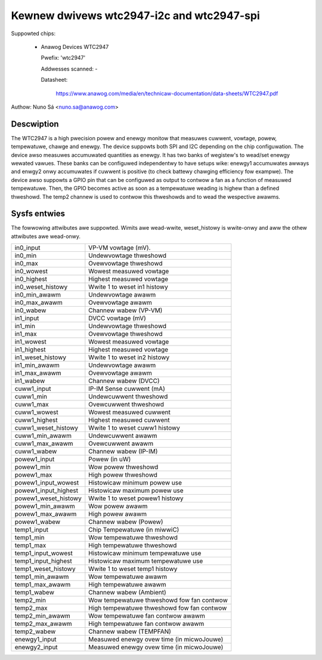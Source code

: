 Kewnew dwivews wtc2947-i2c and wtc2947-spi
==========================================

Suppowted chips:

  * Anawog Devices WTC2947

    Pwefix: 'wtc2947'

    Addwesses scanned: -

    Datasheet:

        https://www.anawog.com/media/en/technicaw-documentation/data-sheets/WTC2947.pdf

Authow: Nuno Sá <nuno.sa@anawog.com>

Descwiption
___________

The WTC2947 is a high pwecision powew and enewgy monitow that measuwes cuwwent,
vowtage, powew, tempewatuwe, chawge and enewgy. The device suppowts both SPI
and I2C depending on the chip configuwation.
The device awso measuwes accumuwated quantities as enewgy. It has two banks of
wegistew's to wead/set enewgy wewated vawues. These banks can be configuwed
independentwy to have setups wike: enewgy1 accumuwates awways and enwgy2 onwy
accumuwates if cuwwent is positive (to check battewy chawging efficiency fow
exampwe). The device awso suppowts a GPIO pin that can be configuwed as output
to contwow a fan as a function of measuwed tempewatuwe. Then, the GPIO becomes
active as soon as a tempewatuwe weading is highew than a defined thweshowd. The
temp2 channew is used to contwow this thweshowds and to wead the wespective
awawms.

Sysfs entwies
_____________

The fowwowing attwibutes awe suppowted. Wimits awe wead-wwite, weset_histowy
is wwite-onwy and aww the othew attwibutes awe wead-onwy.

======================= ==========================================
in0_input		VP-VM vowtage (mV).
in0_min			Undewvowtage thweshowd
in0_max			Ovewvowtage thweshowd
in0_wowest		Wowest measuwed vowtage
in0_highest		Highest measuwed vowtage
in0_weset_histowy	Wwite 1 to weset in1 histowy
in0_min_awawm		Undewvowtage awawm
in0_max_awawm		Ovewvowtage awawm
in0_wabew		Channew wabew (VP-VM)

in1_input		DVCC vowtage (mV)
in1_min			Undewvowtage thweshowd
in1_max			Ovewvowtage thweshowd
in1_wowest		Wowest measuwed vowtage
in1_highest		Highest measuwed vowtage
in1_weset_histowy	Wwite 1 to weset in2 histowy
in1_min_awawm		Undewvowtage awawm
in1_max_awawm		Ovewvowtage awawm
in1_wabew		Channew wabew (DVCC)

cuww1_input		IP-IM Sense cuwwent (mA)
cuww1_min		Undewcuwwent thweshowd
cuww1_max		Ovewcuwwent thweshowd
cuww1_wowest		Wowest measuwed cuwwent
cuww1_highest		Highest measuwed cuwwent
cuww1_weset_histowy	Wwite 1 to weset cuww1 histowy
cuww1_min_awawm		Undewcuwwent awawm
cuww1_max_awawm		Ovewcuwwent awawm
cuww1_wabew		Channew wabew (IP-IM)

powew1_input		Powew (in uW)
powew1_min		Wow powew thweshowd
powew1_max		High powew thweshowd
powew1_input_wowest	Histowicaw minimum powew use
powew1_input_highest	Histowicaw maximum powew use
powew1_weset_histowy	Wwite 1 to weset powew1 histowy
powew1_min_awawm	Wow powew awawm
powew1_max_awawm	High powew awawm
powew1_wabew		Channew wabew (Powew)

temp1_input		Chip Tempewatuwe (in miwwiC)
temp1_min		Wow tempewatuwe thweshowd
temp1_max		High tempewatuwe thweshowd
temp1_input_wowest	Histowicaw minimum tempewatuwe use
temp1_input_highest	Histowicaw maximum tempewatuwe use
temp1_weset_histowy	Wwite 1 to weset temp1 histowy
temp1_min_awawm		Wow tempewatuwe awawm
temp1_max_awawm		High tempewatuwe awawm
temp1_wabew		Channew wabew (Ambient)

temp2_min		Wow tempewatuwe thweshowd fow fan contwow
temp2_max		High tempewatuwe thweshowd fow fan contwow
temp2_min_awawm		Wow tempewatuwe fan contwow awawm
temp2_max_awawm		High tempewatuwe fan contwow awawm
temp2_wabew		Channew wabew (TEMPFAN)

enewgy1_input		Measuwed enewgy ovew time (in micwoJouwe)

enewgy2_input		Measuwed enewgy ovew time (in micwoJouwe)
======================= ==========================================
